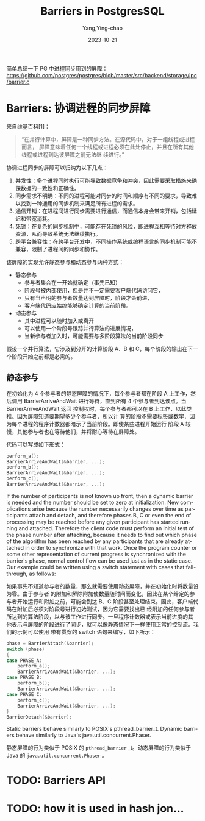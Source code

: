 :PROPERTIES:
:ID:       37a57c6d-d1fb-44f1-a6fa-5977f08d3a0c
:END:
#+TITLE: Barriers in PostgresSQL
#+AUTHOR: Yang,Ying-chao
#+DATE:   2023-10-21
#+OPTIONS:  ^:nil _:nil H:7 num:t toc:2 \n:nil ::t |:t -:t f:t *:t tex:t d:(HIDE) tags:not-in-toc
#+STARTUP:  align nodlcheck oddeven lognotestate
#+SEQ_TODO: TODO(t) INPROGRESS(i) WAITING(w@) | DONE(d) CANCELED(c@)
#+LANGUAGE: en
#+TAGS:     noexport(n)
#+EXCLUDE_TAGS: noexport
#+FILETAGS: :pg:ipc:barriers:

简单总结一下 PG 中进程同步用到的屏障：
https://github.com/postgres/postgres/blob/master/src/backend/storage/ipc/barrier.c

* Barriers: 协调进程的同步屏障
:PROPERTIES:
:CUSTOM_ID: h:88e9d8e9-1ea1-450e-bd7c-cfc191923b9c
:END:

来自维基百科[1]：
#+BEGIN_QUOTE
“在并行计算中，屏障是一种同步方法。在源代码中，对于一组线程或进程而言，
屏障意味着任何一个线程或进程必须在此处停止，并且在所有其他线程或进程到达该屏障之前无法继
续进行。”
#+END_QUOTE

协调进程同步的屏障可以归纳为以下几点：
1. 并发性：多个进程同时执行可能导致数据竞争和冲突，因此需要采取措施来确保数据的一致性和正确性。
2. 同步需求不明确：不同的进程可能对同步的时间和顺序有不同的要求，导致难以找到一种通用的同步机制来满足所有进程的需求。
3. 通信开销：在进程间进行同步需要进行通信，而通信本身会带来开销，包括延迟和带宽消耗。
4. 死锁：在复杂的同步机制中，可能存在死锁的风险，即进程互相等待对方释放资源，从而导致系统无法继续执行。
5. 跨平台兼容性：在跨平台开发中，不同操作系统或编程语言的同步机制可能不兼容，限制了进程间的同步和协作。


该屏障的实现允许静态参与和动态参与两种方式：
- 静态参与
  + 参与者集合在一开始就确定（事先已知）
  + 阶段号被内部使用，但是并不一定需要客户端代码访问它，
  + 只有当声明的参与者数量达到屏障时，阶段才会前进，
  + 客户端代码应始终能够确定计算的当前阶段。

- 动态参与
  + 其中进程可以随时加入或离开
  + 可以使用一个阶段号跟踪并行算法的进展情况，
  + 当新参与者加入时，可能需要与多阶段算法的当前阶段同步

假设一个并行算法，它涉及到分开的计算阶段 A、B 和 C，每个阶段的输出在下一个阶段开始之前都是必需的。

** 静态参与
:PROPERTIES:
:CUSTOM_ID: h:2d66dbfb-2295-40bf-bab2-22f8c77a3414
:END:

在初始化为 4 个参与者的静态屏障的情况下，每个参与者都在阶段 A 上工作，然后调用
BarrierArriveAndWait 进行等待，直到所有 4 个参与者到达该点。当 BarrierArriveAndWait 返回
控制权时，每个参与者都可以在 B 上工作，以此类推。因为屏障知道要期望多少个参与者，所以计
算的阶段不需要标签或数字，因为每个进程的程序计数器都暗示了当前阶段。即使某些进程开始运行
阶段 A 较慢，其他参与者也在等待他们，并将耐心等待在屏障处。

代码可以写成如下形式：

#+BEGIN_SRC c
  perform_a();
  BarrierArriveAndWait(&barrier, ...);
  perform_b();
  BarrierArriveAndWait(&barrier, ...);
  perform_c();
  BarrierArriveAndWait(&barrier, ...);
#+END_SRC

  If the number of participants is not known up front, then a dynamic barrier
  is needed and the number should be set to zero at initialization.  New
  complications arise because the number necessarily changes over time as
  participants attach and detach, and therefore phases B, C or even the end
  of processing may be reached before any given participant has started
  running and attached.  Therefore the client code must perform an initial
  test of the phase number after attaching, because it needs to find out
  which phase of the algorithm has been reached by any participants that are
  already attached in order to synchronize with that work.  Once the program
  counter or some other representation of current progress is synchronized
  with the barrier's phase, normal control flow can be used just as in the
  static case.  Our example could be written using a switch statement with
  cases that fall-through, as follows:

如果事先不知道参与者的数量，那么就需要使用动态屏障，并在初始化时将数量设为零。由于参与者
的附加和解除附加使数量随时间而变化，因此在某个给定的参与者开始运行和附加之前，可能会到达
B、C 阶段甚至处理结束。因此，客户端代码在附加后必须对阶段号进行初始测试，因为它需要找出已
经附加的任何参与者所达到的算法阶段，以与该工作进行同步。一旦程序计数器或表示当前进度的其
他表示与屏障的阶段进行了同步，就可以像静态情况下一样使用正常的控制流。我们的示例可以使用
带有贯穿的 switch 语句来编写，如下所示：

#+BEGIN_SRC c
  phase = BarrierAttach(&barrier);
  switch (phase)
  {
  case PHASE_A:
      perform_a();
      BarrierArriveAndWait(&barrier, ...);
  case PHASE_B:
      perform_b();
      BarrierArriveAndWait(&barrier, ...);
  case PHASE_C:
      perform_c();
      BarrierArriveAndWait(&barrier, ...);
  }
  BarrierDetach(&barrier);
#+END_SRC

  Static barriers behave similarly to POSIX's pthread_barrier_t.  Dynamic
  barriers behave similarly to Java's java.util.concurrent.Phaser.

静态屏障的行为类似于 POSIX 的 =pthread_barrier= _t。动态屏障的行为类似于 Java 的 =java.util.concurrent.Phaser= 。

* TODO: Barriers API
:PROPERTIES:
:CUSTOM_ID: h:d5dd2d64-5c1c-470a-bc3b-d3a9acbd7356
:END:

* TODO: how it is used in hash jon...
:PROPERTIES:
:CUSTOM_ID: h:4733ab46-ff4d-47aa-93eb-44dcbfba482a
:END:
